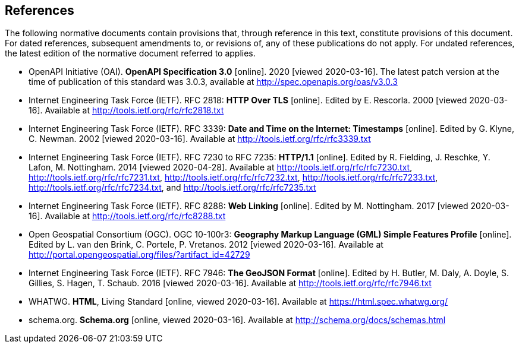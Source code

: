 == References
The following normative documents contain provisions that, through reference in this text, constitute provisions of this document. For dated references, subsequent amendments to, or revisions of, any of these publications do not apply. For undated references, the latest edition of the normative document referred to applies.

* [[OpenAPI]] OpenAPI Initiative (OAI). **OpenAPI Specification 3.0** [online]. 2020 [viewed 2020-03-16]. The latest patch version at the time of publication of this standard was 3.0.3, available at http://spec.openapis.org/oas/v3.0.3

* [[rfc2818]] Internet Engineering Task Force (IETF). RFC 2818: **HTTP Over TLS** [online]. Edited by E. Rescorla. 2000 [viewed 2020-03-16]. Available at http://tools.ietf.org/rfc/rfc2818.txt

* [[rfc3339]] Internet Engineering Task Force (IETF). RFC 3339: **Date and Time on the Internet: Timestamps** [online]. Edited by G. Klyne, C. Newman. 2002 [viewed 2020-03-16]. Available at http://tools.ietf.org/rfc/rfc3339.txt

* [[rfc723x]] Internet Engineering Task Force (IETF). RFC 7230 to RFC 7235: **HTTP/1.1** [online]. Edited by R. Fielding, J. Reschke, Y. Lafon, M. Nottingham. 2014 [viewed 2020-04-28]. Available at http://tools.ietf.org/rfc/rfc7230.txt, http://tools.ietf.org/rfc/rfc7231.txt, http://tools.ietf.org/rfc/rfc7232.txt, http://tools.ietf.org/rfc/rfc7233.txt, http://tools.ietf.org/rfc/rfc7234.txt, and http://tools.ietf.org/rfc/rfc7235.txt

* [[rfc8288]] Internet Engineering Task Force (IETF). RFC 8288: **Web Linking** [online]. Edited by M. Nottingham. 2017 [viewed 2020-03-16]. Available at http://tools.ietf.org/rfc/rfc8288.txt

* [[GMLSF]] Open Geospatial Consortium (OGC). OGC 10-100r3: **Geography Markup Language (GML) Simple Features Profile** [online]. Edited by L. van den Brink, C. Portele, P. Vretanos. 2012 [viewed 2020-03-16]. Available at http://portal.opengeospatial.org/files/?artifact_id=42729

* [[GeoJSON]] Internet Engineering Task Force (IETF). RFC 7946: **The GeoJSON Format** [online]. Edited by H. Butler, M. Daly, A. Doyle, S. Gillies, S. Hagen, T. Schaub. 2016 [viewed 2020-03-16]. Available at http://tools.ietf.org/rfc/rfc7946.txt

* [[HTML5]] WHATWG. *HTML*, Living Standard [online, viewed 2020-03-16]. Available at https://html.spec.whatwg.org/

* [[schema.org]] schema.org. **Schema.org** [online, viewed 2020-03-16]. Available at http://schema.org/docs/schemas.html
